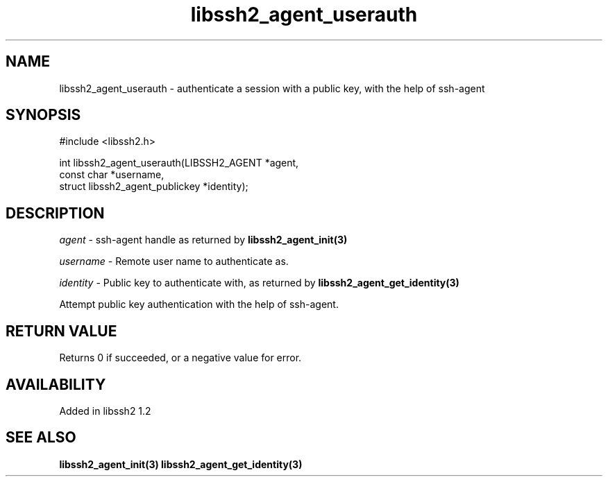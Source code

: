 .\"
.\" Copyright (c) 2009 by Daiki Ueno
.\"
.TH libssh2_agent_userauth 3 "23 Dec 2009" "libssh2 1.2" "libssh2 manual"
.SH NAME
libssh2_agent_userauth - authenticate a session with a public key, with the help of ssh-agent
.SH SYNOPSIS
#include <libssh2.h>

int libssh2_agent_userauth(LIBSSH2_AGENT *agent,
                           const char *username,
                           struct libssh2_agent_publickey *identity);
.SH DESCRIPTION
\fIagent\fP - ssh-agent handle as returned by
.BR libssh2_agent_init(3)

\fIusername\fP - Remote user name to authenticate as.

\fIidentity\fP - Public key to authenticate with, as returned by
.BR libssh2_agent_get_identity(3)

Attempt public key authentication with the help of ssh-agent.
.SH RETURN VALUE
Returns 0 if succeeded, or a negative value for error.
.SH AVAILABILITY
Added in libssh2 1.2
.SH SEE ALSO
.BR libssh2_agent_init(3)
.BR libssh2_agent_get_identity(3)
